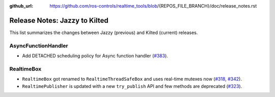 :github_url: https://github.com/ros-controls/realtime_tools/blob/{REPOS_FILE_BRANCH}/doc/release_notes.rst

Release Notes: Jazzy to Kilted
^^^^^^^^^^^^^^^^^^^^^^^^^^^^^^^^^^^^^
This list summarizes the changes between Jazzy (previous) and Kilted (current) releases.

AsyncFunctionHandler
*******************************
* Add DETACHED scheduling policy for Async function handler (`#383 <https://github.com/ros-controls/realtime_tools/pull/383>`__).

RealtimeBox
*******************************
* ``RealtimeBox`` got renamed to ``RealtimeThreadSafeBox`` and uses real-time mutexes now (`#318 <https://github.com/ros-controls/realtime_tools/pull/318>`__, `#342 <https://github.com/ros-controls/realtime_tools/pull/342>`__).
* ``RealtimePublisher`` is updated with a new ``try_publish`` API and few methods are deprecated (`#323 <https://github.com/ros-controls/realtime_tools/pull/323>`__).
